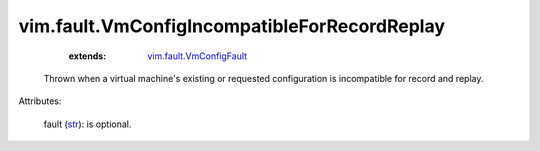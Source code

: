 
vim.fault.VmConfigIncompatibleForRecordReplay
=============================================
    :extends:

        `vim.fault.VmConfigFault <vim/fault/VmConfigFault.rst>`_

  Thrown when a virtual machine's existing or requested configuration is incompatible for record and replay.

Attributes:

    fault (`str <https://docs.python.org/2/library/stdtypes.html>`_): is optional.





